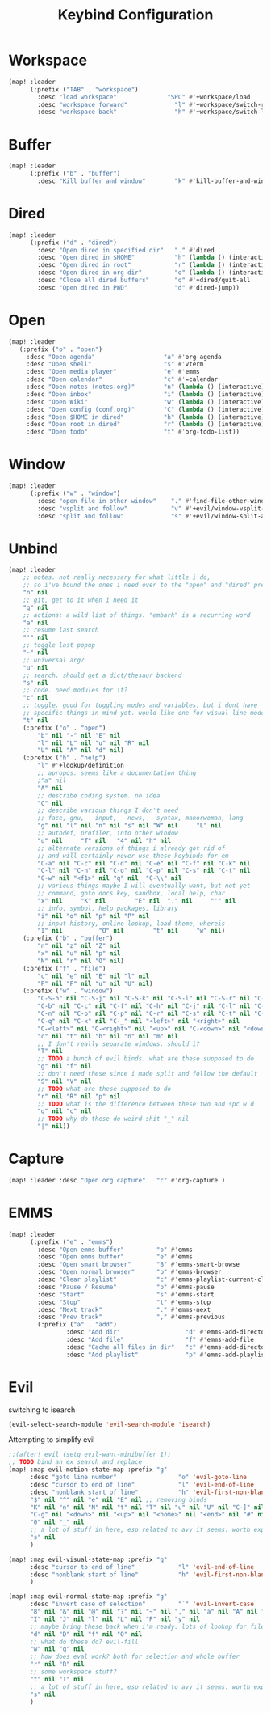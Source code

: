 #+title: Keybind Configuration
#+STARTUP: overview hideblocks


* Workspace
#+begin_src emacs-lisp
(map! :leader
      (:prefix ("TAB" . "workspace")
        :desc "load workspace"              "SPC" #'+workspace/load
        :desc "workspace forward"             "l" #'+workspace/switch-right
        :desc "workspace back"                "h" #'+workspace/switch-left))
#+end_src
* Buffer
#+begin_src emacs-lisp
(map! :leader
      (:prefix ("b" . "buffer")
        :desc "Kill buffer and window"        "k" #'kill-buffer-and-window))
#+end_src
* Dired
#+begin_src emacs-lisp
(map! :leader
      (:prefix ("d" . "dired")
        :desc "Open dired in specified dir"   "." #'dired
        :desc "Open dired in $HOME"           "h" (lambda () (interactive) (dired "~"))
        :desc "Open dired in root"            "r" (lambda () (interactive) (dired "/"))
        :desc "Open dired in org dir"         "o" (lambda () (interactive) (dired "~/documents/org"))
        :desc "Close all dired buffers"       "q" #'+dired/quit-all
        :desc "Open dired in PWD"             "d" #'dired-jump))
#+end_src
* Open
#+begin_src emacs-lisp
(map! :leader
   (:prefix ("o" . "open")
     :desc "Open agenda"                   "a" #'org-agenda
     :desc "Open shell"                    "s" #'vterm
     :desc "Open media player"             "e" #'emms
     :desc "Open calendar"                 "c" #'=calendar
     :desc "Open notes (notes.org)"        "n" (lambda () (interactive) (find-file "~/documents/org/notes.org"))
     :desc "Open inbox"                    "i" (lambda () (interactive) (find-file "~/documents/org/gtd/inbox.org"))
     :desc "Open Wiki"                     "w" (lambda () (interactive) (find-file "~/documents/org/wiki/index.org"))
     :desc "Open config (conf.org)"        "C" (lambda () (interactive) (find-file "~/dots/doom/conf.org"))
     :desc "Open $HOME in dired"           "h" (lambda () (interactive) (dired "~"))
     :desc "Open root in dired"            "r" (lambda () (interactive) (dired "/"))
     :desc "Open todo"                     "t" #'org-todo-list))
#+end_src

* Window
#+begin_src emacs-lisp
(map! :leader
      (:prefix ("w" . "window")
        :desc "open file in other window"    "." #'find-file-other-window
        :desc "vsplit and follow"            "v" #'+evil/window-vsplit-and-follow
        :desc "split and follow"             "s" #'+evil/window-split-and-follow))
#+end_src
* Unbind
#+begin_src emacs-lisp
(map! :leader
    ;; notes. not really necessary for what little i do,
    ;; so i've bound the ones i need over to the "open" and "dired" prefixes
    "n" nil
    ;; git, get to it when i need it
    "g" nil
    ;; actions; a wild list of things. "embark" is a recurring word
    "a" nil
    ;; resume last search
    "'" nil
    ;; toggle last popup
    "~" nil
    ;; universal arg?
    "u" nil
    ;; search. should get a dict/thesaur backend
    "s" nil
    ;; code. need modules for it?
    "c" nil
    ;; toggle. good for toggling modes and variables, but i dont have
    ;; specific things in mind yet. would like one for visual line mode
    "t" nil
    (:prefix ("o" . "open")
        "b" nil "-" nil "E" nil
        "l" nil "L" nil "u" nil "R" nil
        "U" nil "A" nil "d" nil)
    (:prefix ("h" . "help")
        "l" #'+lookup/definition
        ;; apropos. seems like a documentation thing
        ;"a" nil
        "A" nil
        ;; describe coding system. no idea
        "C" nil
        ;; describe various things I don't need
        ;; face, gnu,   input,   news,   syntax, manorwoman, lang
        "g" nil "l" nil "n" nil "s" nil "W" nil     "L" nil
        ;; autodef, profiler, info other window
        "u" nil     "T" nil   "4" nil "h" nil
        ;; alternate versions of things i already got rid of
        ;; and will certainly never use these keybinds for em
        "C-a" nil "C-c" nil "C-d" nil "C-e" nil "C-f" nil "C-k" nil
        "C-l" nil "C-n" nil "C-o" nil "C-p" nil "C-s" nil "C-t" nil
        "C-w" nil "<f1>" nil "q" nil  "C-\\" nil
        ;; various things maybe I will eventually want, but not yet
        ;; command, goto docs key, sandbox, local help, char
        "x" nil     "K" nil        "E" nil  "." nil     "'" nil
        ;; info, symbol, help packages, library
        "i" nil "o" nil "p" nil "P" nil
        ;; input history, online lookup, load theme, whereis
        "I" nil          "O" nil        "t" nil     "w" nil)
    (:prefix ("b" . "buffer")
        "n" nil "z" nil "Z" nil
        "x" nil "u" nil "p" nil
        "N" nil "r" nil "O" nil)
    (:prefix ("f" . "file")
        "c" nil "e" nil "E" nil "l" nil
        "P" nil "F" nil "u" nil "U" nil)
    (:prefix ("w" . "window")
        "C-S-h" nil "C-S-j" nil "C-S-k" nil "C-S-l" nil "C-S-r" nil "C-S-s" nil "C-S-w" nil
        "C-b" nil "C-c" nil "C-f" nil "C-h" nil "C-j" nil "C-l" nil "C-w" nil "C-v" nil
        "C-n" nil "C-o" nil "C-p" nil "C-r" nil "C-s" nil "C-t" nil "C-u" nil "C-k" nil
        "C-q" nil "C-x" nil "C-_" nil "<left>" nil "<right>" nil
        "C-<left>" nil "C-<right>" nil "<up>" nil "C-<down>" nil "<down>" nil "C-<up>" nil
        "c" nil "t" nil "b" nil "n" nil "m" nil
        ;; I don't really separate windows. should i?
        "T" nil
        ;; TODO a bunch of evil binds. what are these supposed to do
        "g" nil "f" nil
        ;; don't need these since i made split and follow the default
        "S" nil "V" nil
        ;; TODO what are these supposed to do
        "r" nil "R" nil "p" nil
        ;; TODO what is the difference between these two and spc w d
        "q" nil "c" nil
        ;; TODO why do these do weird shit "_" nil
        "|" nil))
#+end_src
* Capture
#+begin_src emacs-lisp
(map! :leader :desc "Open org capture"   "c" #'org-capture )
#+end_src
* EMMS
#+begin_src emacs-lisp
(map! :leader
      (:prefix ("e" . "emms")
        :desc "Open emms buffer"         "o" #'emms
        :desc "Open emms buffer"         "e" #'emms
        :desc "Open smart browser"       "B" #'emms-smart-browse
        :desc "Open normal browser"      "b" #'emms-browser
        :desc "Clear playlist"           "c" #'emms-playlist-current-clear
        :desc "Pause / Resume"           "p" #'emms-pause
        :desc "Start"                    "s" #'emms-start
        :desc "Stop"                     "t" #'emms-stop
        :desc "Next track"               "." #'emms-next
        :desc "Prev track"               "," #'emms-previous
        (:prefix ("a" . "add")
                :desc "Add dir"                  "d" #'emms-add-directory
                :desc "Add file"                 "f" #'emms-add-file
                :desc "Cache all files in dir"   "c" #'emms-add-directory-tree
                :desc "Add playlist"             "p" #'emms-add-playlist)))

#+end_src
* Evil
switching to isearch
#+begin_src emacs-lisp
(evil-select-search-module 'evil-search-module 'isearch)
#+end_src
Attempting to simplify evil
#+begin_src emacs-lisp
;;(after! evil (setq evil-want-minibuffer 1))
;; TODO bind an ex search and replace
(map! :map evil-motion-state-map :prefix "g"
      :desc "goto line number"                 "o" 'evil-goto-line
      :desc "cursor to end of line"            "l" 'evil-end-of-line
      :desc "nonblank start of line"           "h" 'evil-first-non-blank
      "$" nil "^" nil "e" nil "E" nil ;; removing binds
      "K" nil "n" nil "N" nil "t" nil "T" nil "u" nil "U" nil "C-]" nil
      "C-g" nil "<down>" nil "<up>" nil "<home>" nil "<end>" nil "#" nil "*" nil
      "0" nil "_" nil
      ;; a lot of stuff in here, esp related to avy it seems. worth exploring eventually
      "s" nil
      )

(map! :map evil-visual-state-map :prefix "g"
      :desc "cursor to end of line"            "l" 'evil-end-of-line
      :desc "nonblank start of line"           "h" 'evil-first-non-blank
      )

(map! :map evil-normal-state-map :prefix "g"
      :desc "invert case of selection"         "`" 'evil-invert-case
      "8" nil "&" nil "@" nil "?" nil "~" nil "," nil "a" nil "A" nil "f" nil "F" nil
      "I" nil "J" nil "l" nil "L" nil "P" nil "y" nil
      ;; maybe bring these back when i'm ready. lots of lookup for files and references
      "d" nil "D" nil "f" nil "O" nil
      ;; what do these do? evil-fill
      "w" nil "q" nil
      ;; how does eval work? both for selection and whole buffer
      "r" nil "R" nil
      ;; some workspace stuff?
      "t" nil "T" nil
      ;; a lot of stuff in here, esp related to avy it seems. worth exploring eventually
      "s" nil
      )
#+end_src
